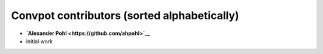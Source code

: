 Convpot contributors (sorted alphabetically)
============================================

-  **`Alexander Pohl <https://github.com/ahpohl>`__**

-  initial work
